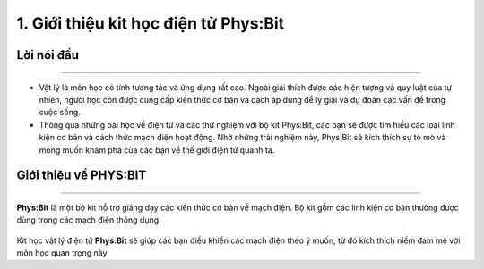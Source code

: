 1. Giới thiệu kit học điện tử Phys:Bit
============================================

Lời nói đầu 
-----------
---------------

- Vật lý là môn học có tính tương tác và ứng dụng rất cao. Ngoài giải thích được các hiện tượng và quy luật của tự nhiên, người học còn được cung cấp kiến thức cơ bản và cách áp dụng để lý giải và dự đoán các vấn đề trong cuộc sống.

- Thông qua những bài học về điện tử và các thử nghiệm với bộ kit Phys:Bit, các bạn sẽ được tìm hiểu các loại linh kiện cơ bản và cách thức mạch điện hoạt động. Nhờ những trải nghiệm này, Phys:Bit sẽ kích thích sự tò mò và mong muốn khám phá của các bạn về thế giới điện tử quanh ta.


Giới thiệu về PHYS:BIT 
------------
--------------------

**Phys:Bit** là một bộ kit hỗ trợ giảng dạy các kiến thức cơ bản về mạch điện. Bộ kit gồm các linh kiện cơ bản thường được dùng trong các mạch điện thông dụng.

    .. image:: images/n-1.png
        :width: 600px
        :align: center 

Kit học vật lý điện tử **Phys:Bit** sẽ giúp các bạn điều khiển các mạch điện theo ý muốn, từ đó kích thích niềm đam mê với môn học quan trọng này






















